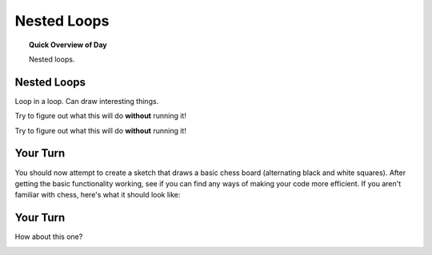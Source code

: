 Nested Loops
=============================

.. topic:: Quick Overview of Day

    Nested loops.


Nested Loops
-------------

Loop in a loop. Can draw interesting things.

Try to figure out what this will do **without** running it!

.. p5:: nested-example-1
    :width: 350
    :height: 375

    function setup() {
        createCanvas(300, 250);
    }

    function draw() {
        for (let i=0; i<width; i+= 5) {
            for (let j=0; j<height; j+= 5) {
                fill(int(random(255)), int(random(255)), int(random(255)));
                noStroke();
                rect(i, j, 5, 5);
            }
        }
    }


Try to figure out what this will do **without** running it!

.. p5:: nested-example-2
    :width: 450

    function setup() {
        createCanvas(400, 400);
    }

    function draw() {
        for (let i = 50; i < 140; i = i+5) {
            for (let j = 30; j < 75; j = j+5) {
                point(i, j);
            }
        }
    }


Your Turn
----------

You should now attempt to create a sketch that draws a basic chess board (alternating black and white squares). After getting the basic functionality working, see if you can find any ways of making your code more efficient. If you aren't familiar with chess, here's what it should look like:

.. image:: images/Chess_Board.svg

Your Turn
---------

How about this one?

.. image:: images/nested_loop_image.png


